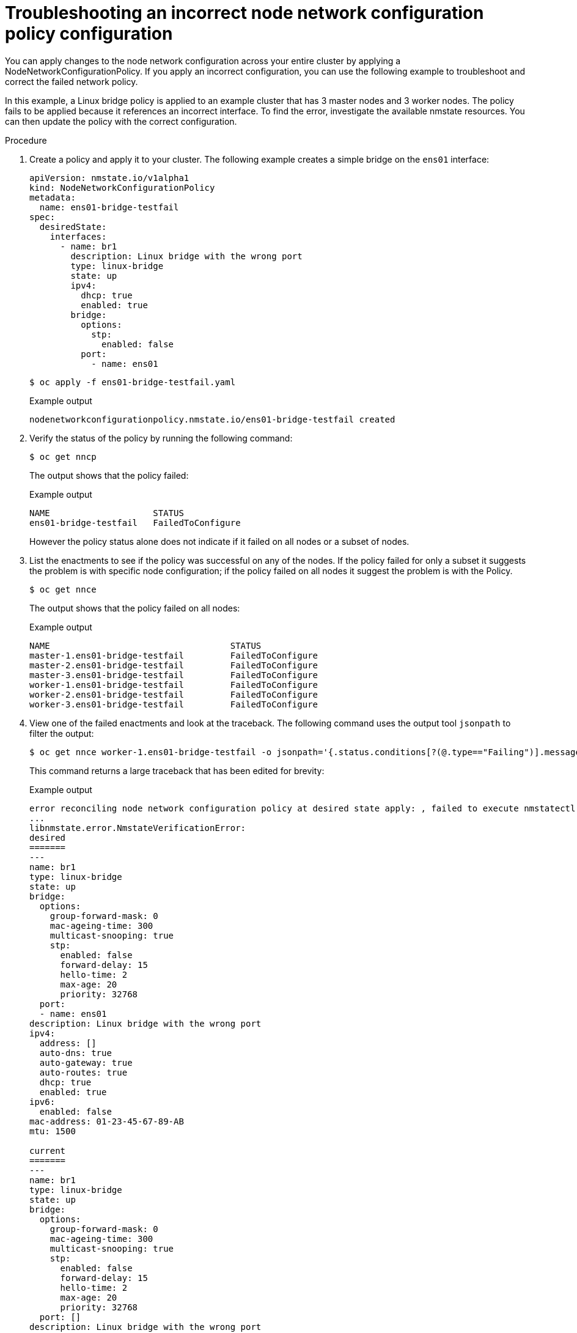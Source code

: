 // Module included in the following assemblies:
//
// * virt/node_network/virt-troubleshooting-node-network.adoc

[id="virt-troubleshooting-incorrect-policy-config_{context}"]
= Troubleshooting an incorrect node network configuration policy configuration

You can apply changes to the node network configuration across your entire cluster by applying a
NodeNetworkConfigurationPolicy. If you apply an incorrect configuration, you can use the
following example to troubleshoot and correct the failed network policy.

In this example, a Linux bridge policy is applied to an example cluster that has 3 master nodes and 3 worker nodes.
The policy fails to be applied because it references an incorrect interface. To find the error, investigate
the available nmstate resources. You can then update the policy with the correct configuration.

.Procedure

. Create a policy and apply it to your cluster. The following example creates a simple bridge on the `ens01` interface:
+
[source,yaml]
----
apiVersion: nmstate.io/v1alpha1
kind: NodeNetworkConfigurationPolicy
metadata:
  name: ens01-bridge-testfail
spec:
  desiredState:
    interfaces:
      - name: br1
        description: Linux bridge with the wrong port
        type: linux-bridge
        state: up
        ipv4:
          dhcp: true
          enabled: true
        bridge:
          options:
            stp:
              enabled: false
          port:
            - name: ens01
----
+
[source,terminal]
----
$ oc apply -f ens01-bridge-testfail.yaml
----
+
.Example output
[source,terminal]
----
nodenetworkconfigurationpolicy.nmstate.io/ens01-bridge-testfail created
----

. Verify the status of the policy by running the following command:
+
[source,terminal]
----
$ oc get nncp
----
+
The output shows that the policy failed:
+
.Example output
[source,terminal]
----
NAME                    STATUS
ens01-bridge-testfail   FailedToConfigure
----
+
However the policy status alone does not indicate if it failed on all nodes or a subset of nodes.

. List the enactments to see if the policy was successful on any of the nodes. If the policy failed for only a subset it suggests the problem is with specific node configuration; if the policy failed on all nodes it suggest the problem is with the Policy.
+
[source,terminal]
----
$ oc get nnce
----
+
The output shows that the policy failed on all nodes:
+
.Example output
[source,terminal]
----
NAME                                   STATUS
master-1.ens01-bridge-testfail         FailedToConfigure
master-2.ens01-bridge-testfail         FailedToConfigure
master-3.ens01-bridge-testfail         FailedToConfigure
worker-1.ens01-bridge-testfail         FailedToConfigure
worker-2.ens01-bridge-testfail         FailedToConfigure
worker-3.ens01-bridge-testfail         FailedToConfigure
----

. View one of the failed enactments and look at the traceback. The following command uses the output tool `jsonpath` to filter the output:
+
[source,terminal]
----
$ oc get nnce worker-1.ens01-bridge-testfail -o jsonpath='{.status.conditions[?(@.type=="Failing")].message}'
----
+
This command returns a large traceback that has been edited for brevity:
+
.Example output
[source,terminal]
----
error reconciling node network configuration policy at desired state apply: , failed to execute nmstatectl set --no-commit --timeout 480: 'exit status 1' ''
...
libnmstate.error.NmstateVerificationError:
desired
=======
---
name: br1
type: linux-bridge
state: up
bridge:
  options:
    group-forward-mask: 0
    mac-ageing-time: 300
    multicast-snooping: true
    stp:
      enabled: false
      forward-delay: 15
      hello-time: 2
      max-age: 20
      priority: 32768
  port:
  - name: ens01
description: Linux bridge with the wrong port
ipv4:
  address: []
  auto-dns: true
  auto-gateway: true
  auto-routes: true
  dhcp: true
  enabled: true
ipv6:
  enabled: false
mac-address: 01-23-45-67-89-AB
mtu: 1500

current
=======
---
name: br1
type: linux-bridge
state: up
bridge:
  options:
    group-forward-mask: 0
    mac-ageing-time: 300
    multicast-snooping: true
    stp:
      enabled: false
      forward-delay: 15
      hello-time: 2
      max-age: 20
      priority: 32768
  port: []
description: Linux bridge with the wrong port
ipv4:
  address: []
  auto-dns: true
  auto-gateway: true
  auto-routes: true
  dhcp: true
  enabled: true
ipv6:
  enabled: false
mac-address: 01-23-45-67-89-AB
mtu: 1500

difference
==========
--- desired
+++ current
@@ -13,8 +13,7 @@
       hello-time: 2
       max-age: 20
       priority: 32768
-  port:
-  - name: ens01
+  port: []
 description: Linux bridge with the wrong port
 ipv4:
   address: []
  line 651, in _assert_interfaces_equal\n    current_state.interfaces[ifname],\nlibnmstate.error.NmstateVerificationError:
----
+
The `NmstateVerificationError` lists the `desired` policy configuration, the `current` configuration of the policy on the node, and the `difference` highlighting the parameters that do not match. In this example, the `port` is included in the `difference`, which suggests that the problem is the port configuration in the policy.

. To ensure that the policy is configured properly, view the network configuration for one or all of the nodes by requesting the `NodeNetworkState`. The following command returns the network configuration for the `master-1` node:
+
----
$ oc get nns master-1 -o yaml
----
+
The output shows that the interface name on the nodes is `ens1` but the failed policy incorrectly uses `ens01`:
+
.Example output
[source,yaml]
----
   - ipv4:
 ...
      name: ens1
      state: up
      type: ethernet
----

. Correct the error by editing the existing policy:
+
[source,terminal]
----
$ oc edit nncp ens01-bridge-testfail
----
+
[source,yaml]
----
...
          port:
            - name: ens1
----
+
Save the policy to apply the correction.

. Check the status of the policy to ensure it updated successfully:
+
[source,terminal]
----
$ oc get nncp
----
+
.Example output
[source,terminal]
----
NAME                    STATUS
ens01-bridge-testfail   SuccessfullyConfigured
----

The updated policy is successfully configured on all nodes in the cluster.
